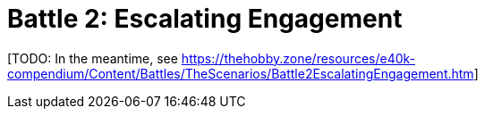 = Battle 2: Escalating Engagement

{blank}[TODO: In the meantime, see link:https://thehobby.zone/resources/e40k-compendium/Content/Battles/TheScenarios/Battle2EscalatingEngagement.htm[^]]